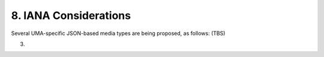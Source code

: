 8.  IANA Considerations
====================================

Several UMA-specific JSON-based media types are being proposed, as
follows: (TBS)

(03)

